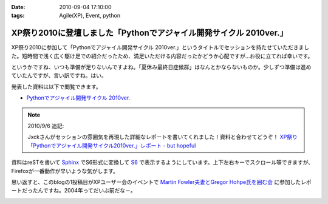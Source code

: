 :date: 2010-09-04 17:10:00
:tags: Agile(XP), Event, python

==============================================================================
XP祭り2010に登壇しました「Pythonでアジャイル開発サイクル 2010ver.」
==============================================================================

XP祭り2010に参加して「Pythonでアジャイル開発サイクル 2010ver.」というタイトルでセッションを持たせていただきました。短時間で浅く広く駆け足での紹介だったため、満足いただける内容だったかどうか心配ですが…お役に立てれば幸いです。

というかですね、いつも準備が足りないんですよね。「夏休み最終日症候群」はなんとかならないものか。少しずつ準備は進めていたんですが、言い訳ですね。はい。

発表した資料は以下で閲覧できます。

* `Pythonでアジャイル開発サイクル 2010ver.`_

.. _`Pythonでアジャイル開発サイクル 2010ver.`: http://www.freia.jp/taka/docs/xpfest2010/

.. note:: 2010/9/6 追記:

  Jxckさんがセッションの雰囲気を再現した詳細なレポートを書いてくれました！資料と合わせてどうぞ！ `XP祭り「Pythonでアジャイル開発サイクル2010ver.」レポート - but hopeful`_ 

.. _`XP祭り「Pythonでアジャイル開発サイクル2010ver.」レポート - but hopeful`: http://d.hatena.ne.jp/Jxck/20100905

資料はreSTを書いて `Sphinx`_ でS6形式に変換して `S6`_ で表示するようにしています。上下左右キーでスクロール等できますが、Firefoxが一番動作が早いような気がします。

.. _`Sphinx`: http://sphinx-users.jp/
.. _`S6`: http://delicious.com/shimizukawa/s6

思い返すと、このblogの1投稿目がXPユーザー会のイベントで `Martin Fowler夫妻とGregor Hohpe氏を囲む会`_ に参加したレポートだったんですね。2004年ってだいぶ前だな－。

.. _`Martin Fowler夫妻とGregor Hohpe氏を囲む会`: http://www.freia.jp/taka/blog/1

.. :extend type: text/x-rst
.. :extend:



.. image:: 20100904_xpfest2010_python.*
   :width: 33%

.. image:: 20100904_xpfest2010_shibu.*
   :width: 33%

